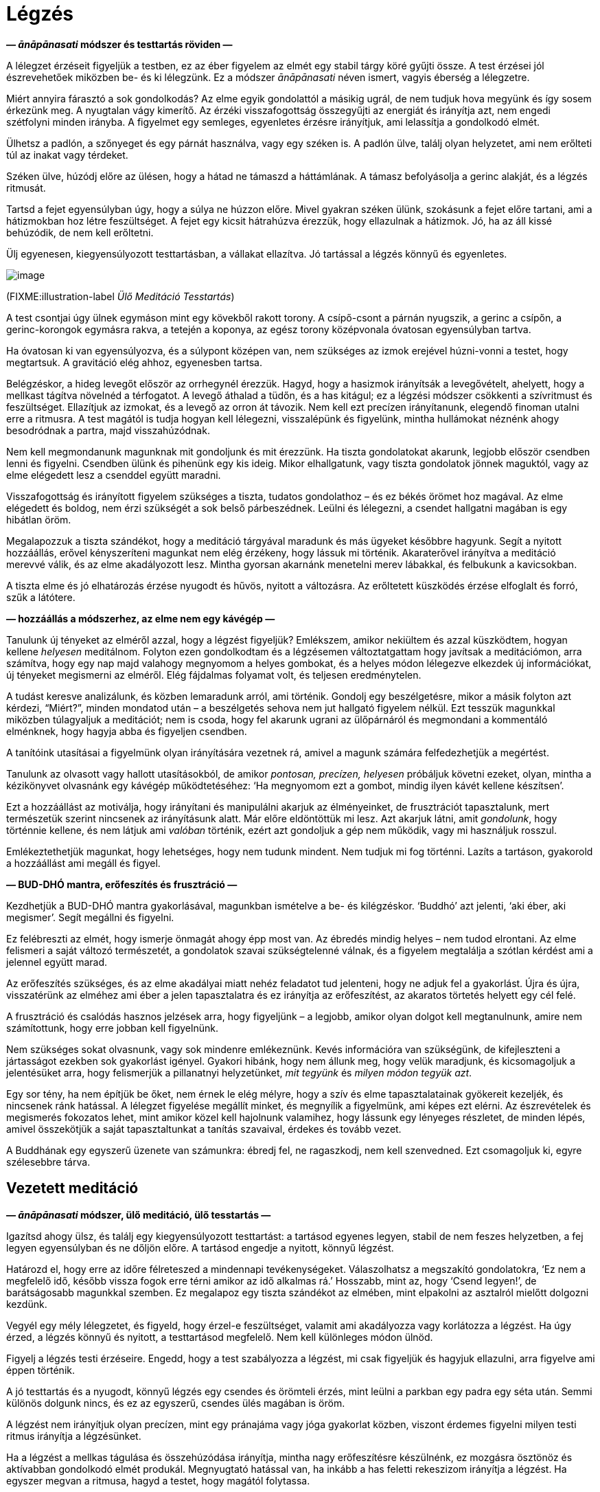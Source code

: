 = Légzés

*— _ānāpānasati_ módszer és testtartás röviden —*

A lélegzet érzéseit figyeljük a testben, ez az éber figyelem az elmét
egy stabil tárgy köré gyűjti össze. A test érzései jól észrevehetőek
miközben be- és ki lélegzünk. Ez a módszer _ānāpānasati_ néven ismert,
vagyis éberség a lélegzetre.

Miért annyira fárasztó a sok gondolkodás? Az elme egyik gondolattól a
másikig ugrál, de nem tudjuk hova megyünk és így sosem érkezünk meg. A
nyugtalan vágy kimerítő. Az érzéki visszafogottság összegyűjti az
energiát és irányítja azt, nem engedi szétfolyni minden irányba. A
figyelmet egy semleges, egyenletes érzésre irányítjuk, ami lelassítja a
gondolkodó elmét.

Ülhetsz a padlón, a szőnyeget és egy párnát használva, vagy egy széken
is. A padlón ülve, találj olyan helyzetet, ami nem erőlteti túl az
inakat vagy térdeket.

Széken ülve, húzódj előre az ülésen, hogy a hátad ne támaszd a
háttámlának. A támasz befolyásolja a gerinc alakját, és a légzés
ritmusát.

Tartsd a fejet egyensúlyban úgy, hogy a súlya ne húzzon előre. Mivel
gyakran széken ülünk, szokásunk a fejet előre tartani, ami a hátizmokban
hoz létre feszültséget. A fejet egy kicsit hátrahúzva érezzük, hogy
ellazulnak a hátizmok. Jó, ha az áll kissé behúzódik, de nem kell
erőltetni.

Ülj egyenesen, kiegyensúlyozott testtartásban, a vállakat ellazítva. Jó
tartással a légzés könnyű és egyenletes.

image::sitting.jpg[image]

(FIXME:illustration-label _Ülő Meditáció Tesstartás_)

A test csontjai úgy ülnek egymáson mint egy kövekből rakott torony. A
csípő-csont a párnán nyugszik, a gerinc a csípőn, a gerinc-korongok
egymásra rakva, a tetején a koponya, az egész torony középvonala
óvatosan egyensúlyban tartva.

Ha óvatosan ki van egyensúlyozva, és a súlypont középen van, nem
szükséges az izmok erejével húzni-vonni a testet, hogy megtartsuk. A
gravitáció elég ahhoz, egyenesben tartsa.

Belégzéskor, a hideg levegőt először az orrhegynél érezzük. Hagyd, hogy
a hasizmok irányítsák a levegővételt, ahelyett, hogy a mellkast tágítva
növelnéd a térfogatot. A levegő áthalad a tüdőn, és a has kitágul; ez a
légzési módszer csökkenti a szívritmust és feszültséget. Ellazítjuk az
izmokat, és a levegő az orron át távozik. Nem kell ezt precízen
irányítanunk, elegendő finoman utalni erre a ritmusra. A test magától is
tudja hogyan kell lélegezni, visszalépünk és figyelünk, mintha
hullámokat néznénk ahogy besodródnak a partra, majd visszahúzódnak.

Nem kell megmondanunk magunknak mit gondoljunk és mit érezzünk. Ha
tiszta gondolatokat akarunk, legjobb először csendben lenni és figyelni.
Csendben ülünk és pihenünk egy kis ideig. Mikor elhallgatunk, vagy
tiszta gondolatok jönnek maguktól, vagy az elme elégedett lesz a
csenddel együtt maradni.

Visszafogottság és irányított figyelem szükséges a tiszta, tudatos
gondolathoz – és ez békés örömet hoz magával. Az elme elégedett és
boldog, nem érzi szükségét a sok belső párbeszédnek. Leülni és
lélegezni, a csendet hallgatni magában is egy hibátlan öröm.

Megalapozzuk a tiszta szándékot, hogy a meditáció tárgyával maradunk és
más ügyeket későbbre hagyunk. Segít a nyitott hozzáállás, erővel
kényszeríteni magunkat nem elég érzékeny, hogy lássuk mi történik.
Akaraterővel irányítva a meditáció merevvé válik, és az elme
akadályozott lesz. Mintha gyorsan akarnánk menetelni merev lábakkal, és
felbukunk a kavicsokban.

A tiszta elme és jó elhatározás érzése nyugodt és hűvös, nyitott a
változásra. Az erőltetett küszködés érzése elfoglalt és forró, szűk a
látótere.

*— hozzáállás a módszerhez, az elme nem egy kávégép —*

Tanulunk új tényeket az elméről azzal, hogy a légzést figyeljük?
Emlékszem, amikor nekiültem és azzal küszködtem, hogyan kellene
_helyesen_ meditálnom. Folyton ezen gondolkodtam és a légzésemen
változtatgattam hogy javítsak a meditációmon, arra számítva, hogy egy
nap majd valahogy megnyomom a helyes gombokat, és a helyes módon
lélegezve elkezdek új információkat, új tényeket megismerni az elméről.
Elég fájdalmas folyamat volt, és teljesen eredménytelen.

A tudást keresve analizálunk, és közben lemaradunk arról, ami történik.
Gondolj egy beszélgetésre, mikor a másik folyton azt kérdezi,
“Miért?”, minden mondatod után – a beszélgetés sehova nem jut hallgató
figyelem nélkül. Ezt tesszük magunkkal miközben túlagyaljuk a
meditációt; nem is csoda, hogy fel akarunk ugrani az ülőpárnáról és
megmondani a kommentáló elménknek, hogy hagyja abba és figyeljen
csendben.

A tanítóink utasításai a figyelmünk olyan irányítására vezetnek rá,
amivel a magunk számára felfedezhetjük a megértést.

Tanulunk az olvasott vagy hallott utasításokból, de amikor _pontosan,
precízen, helyesen_ próbáljuk követni ezeket, olyan, mintha a
kézikönyvet olvasnánk egy kávégép működtetéséhez: ‘Ha megnyomom ezt a
gombot, mindig ilyen kávét kellene készítsen’.

Ezt a hozzáállást az motiválja, hogy irányítani és manipulálni akarjuk
az élményeinket, de frusztrációt tapasztalunk, mert természetük szerint
nincsenek az irányításunk alatt. Már előre eldöntöttük mi lesz. Azt
akarjuk látni, amit _gondolunk_, hogy történnie kellene, és nem látjuk
ami _valóban_ történik, ezért azt gondoljuk a gép nem működik, vagy mi
használjuk rosszul.

Emlékeztethetjük magunkat, hogy lehetséges, hogy nem tudunk mindent. Nem
tudjuk mi fog történni. Lazíts a tartáson, gyakorold a hozzáállást ami
megáll és figyel.

*— BUD-DHÓ mantra, erőfeszítés és frusztráció —*

Kezdhetjük a BUD-DHÓ mantra gyakorlásával, magunkban ismételve a be- és
kilégzéskor. ‘Buddhó’ azt jelenti, ‘aki éber, aki megismer’. Segít
megállni és figyelni.

Ez felébreszti az elmét, hogy ismerje önmagát ahogy épp most van. Az
ébredés mindig helyes – nem tudod elrontani. Az elme felismeri a saját
változó természetét, a gondolatok szavai szükségtelenné válnak, és a
figyelem megtalálja a szótlan kérdést ami a jelennel együtt marad.

Az erőfeszítés szükséges, és az elme akadályai miatt nehéz feladatot tud
jelenteni, hogy ne adjuk fel a gyakorlást. Újra és újra, visszatérünk az
elméhez ami éber a jelen tapasztalatra és ez irányítja az erőfeszítést,
az akaratos törtetés helyett egy cél felé.

A frusztráció és csalódás hasznos jelzések arra, hogy figyeljünk – a
legjobb, amikor olyan dolgot kell megtanulnunk, amire nem számítottunk,
hogy erre jobban kell figyelnünk.

Nem szükséges sokat olvasnunk, vagy sok mindenre emlékeznünk. Kevés
információra van szükségünk, de kifejleszteni a jártasságot ezekben sok
gyakorlást igényel. Gyakori hibánk, hogy nem állunk meg, hogy velük
maradjunk, és kicsomagoljuk a jelentésüket arra, hogy felismerjük a
pillanatnyi helyzetünket, _mit tegyünk_ és _milyen módon tegyük azt_.

Egy sor tény, ha nem építjük be őket, nem érnek le elég mélyre, hogy a
szív és elme tapasztalatainak gyökereit kezeljék, és nincsenek ránk
hatással. A lélegzet figyelése megállít minket, és megnyílik a
figyelmünk, ami képes ezt elérni. Az észrevételek és megismerés
fokozatos lehet, mint amikor közel kell hajolnunk valamihez, hogy
lássunk egy lényeges részletet, de minden lépés, amivel összekötjük a
saját tapasztaltunkat a tanítás szavaival, érdekes és tovább vezet.

A Buddhának egy egyszerű üzenete van számunkra: ébredj fel, ne
ragaszkodj, nem kell szenvedned. Ezt csomagoljuk ki, egyre szélesebbre
tárva.

== Vezetett meditáció

*— _ānāpānasati_ módszer, ülő meditáció, ülő tesstartás —*

Igazítsd ahogy ülsz, és találj egy kiegyensúlyozott testtartást: a
tartásod egyenes legyen, stabil de nem feszes helyzetben, a fej legyen
egyensúlyban és ne dőljön előre. A tartásod engedje a nyitott, könnyű
légzést.

Határozd el, hogy erre az időre félreteszed a mindennapi
tevékenységeket. Válaszolhatsz a megszakító gondolatokra, ‘Ez nem a
megfelelő idő, később vissza fogok erre térni amikor az idő alkalmas
rá.’ Hosszabb, mint az, hogy ‘Csend legyen!’, de barátságosabb magunkkal
szemben. Ez megalapoz egy tiszta szándékot az elmében, mint elpakolni az
asztalról mielőtt dolgozni kezdünk.

Vegyél egy mély lélegzetet, és figyeld, hogy érzel-e feszültséget,
valamit ami akadályozza vagy korlátozza a légzést. Ha úgy érzed, a
légzés könnyű és nyitott, a testtartásod megfelelő. Nem kell különleges
módon ülnöd.

Figyelj a légzés testi érzéseire. Engedd, hogy a test szabályozza a
légzést, mi csak figyeljük és hagyjuk ellazulni, arra figyelve ami éppen
történik.

A jó testtartás és a nyugodt, könnyű légzés egy csendes és örömteli
érzés, mint leülni a parkban egy padra egy séta után. Semmi különös
dolgunk nincs, és ez az egyszerű, csendes ülés magában is öröm.

A légzést nem irányítjuk olyan precízen, mint egy pránajáma vagy jóga
gyakorlat közben, viszont érdemes figyelni milyen testi ritmus irányítja
a légzésünket.

Ha a légzést a mellkas tágulása és összehúzódása irányítja, mintha nagy
erőfeszítésre készülnénk, ez mozgásra ösztönöz és aktívabban gondolkodó
elmét produkál. Megnyugtató hatással van, ha inkább a has feletti
rekeszizom irányítja a légzést. Ha egyszer megvan a ritmusa, hagyd a
testet, hogy magától folytassa.

Belégzéskor, a levegőt először az orrhegynél érezzük. A hideg levegő
lefelé áramlik a légcsövön. A has kifelé mozdul, engedve a rekeszizom
tágulásának. A mellkas emelkedik, miközben a tüdőt kitölti a levegő, de
nem kell nagyra tágítani a mellkast. Nyugodtan ülünk, érezhetjük a
szívverés halk ritmusát.

image::breathing.jpg[image]

(FIXME:illustration-label _Légzés Technika_)

Kilégzéskor az izmok ellazulnak, a meleg levegő felfelé áramlik a
légcsövön, és az orron át távozik.

Nem szükséges ezeket a lépéseket gondolatban kifejezni, lazíts és
figyeld, ahogy az érzések megjelennek a testben. Eltart pár percig, amíg
a test megállapodik. A szívverés lecsillapodik, és a légzés egyenletes
és könnyű lesz.

Hagyd, hogy a test maga szabályozza a légzést. Amikor egy véleménnyel
állunk hozzá, hogy a légzésünk rövid legyen, vagy hosszú, az merevvé és
erőltetetté válik. Fel akarjuk fedezni a tapasztalatainkat, nem
megszabni, mik legyenek azok.

A test jobban tudja hogyan kell lélegezni, mint mi. Egyenletesen fog
lélegezni, ha hagyjuk. Lépj egyet vissza és fordítsd meg a figyelmet,
hallgatózz ahelyett, hogy utasítasz. Belégzés, kilégzés, mit érzel a
testben?

Nincs semmilyen meghatározott érzés, amit tapasztalnod kell. A szándék
az, hogy adj időt, és engedj teret annak, hogy a tapasztalataiddal
maradj.

Egyensúlyban önmaga középpontjában, ismerni a jelen pillanat
egyszerűségét. Ha úgy érzed, hogy valamit teljesítened vagy javítanod
kell, ez mindig egy hozzáadott dolog, valami amit mi hozunk létre. Mi
hozzuk létre az elvárást, hogy változtatnunk kell, ki kell valamit
javítanunk, irányítanunk kell. Ez mindig az időhöz kötött, valamit
elvárunk, hogy történni fog.

A jelen pillanatban minden mozgásban, változásban van. Az azonnal, a
jelenben megtapasztalható élményben nincsenek célok. Nincsenek a jövőben
megjelenő eredmények, csak _ez, itt_ van. Azok az elvárások, amiket
magunk számára produkálunk, szétfoszlanak, amikor visszafordítjuk a
figyelmet, és a jelent figyeljük.

Visszatérünk a figyelemhez, ami az itt és most tapasztalathoz kötődik.
Az érzékeken keresztül felismeri a világot. Ebben a figyelemben a
kétségek, kérdések, emlékek, nem súlyosak. Nincs olyan súlyuk, nincs
olyan sürgető jelentőségük, ami minket kimozdítana az egyensúlyból. Ez
az éber figyelem egy biztonságos hellyé válik, ahol maradni tudunk.

Lehet, hogy sok kusza gondolat jár az elmében. Határozd el mit fogsz
gondolni, ahelyett, hogy hagynád az elmét körbe-körbe járni. Például
használd a BUD-DHÓ mantrát. A belégzéskor, gondold BUD-, kilégzéskor,
-DHÓ. Ha a gondolkodás nem csillapodik le magától, ez oldalkorlátot és
fekvő-rendőrt rak le, hogy az úton maradjunk és lassítsunk.

*— aktív és nyugodt elme, kavargó érzelmek, a jelen egyszerűsége —*

Belélegzünk, maradunk a jelen egyszerű tapasztalatával: ennyi elég.

Kényszereket érzünk, vágyakat és aggodalmakat, úgy érezzük, ‘erre
szükségem van’, ‘én ilyen vagyok’, ‘olyannak kellene lennem’. Ezeket
éberen szemlélni tudjuk, nem kell belekeverednünk a történetbe. A
légzéssel maradunk, és figyelmünket a tapasztalat felé fordítjuk, ami
éppen történik.

A testi éberség egy szilárd alap, megnyugtató és átrendezi mi az
értékes. Ha a tapasztalatod békés, boldog és elégedett, maradj vele.
Nincs abban semmi rossz. Ez egy olyan boldogság, ami nem kötődik a
ragaszkodáshoz, nem függ attól, hogy megszerezzünk vagy elérjünk
valamit. Ez a boldogság az érzékek elvonultságából ered, visszatérve az
egyszerűséghez, megismeri és együtt marad a jelennel. Az elme éber,
nyugodt és elégedett.

A meditáció a kavargó érzelmeket is a felszínre hozza, és ez jól van
így. Azt látjuk, amit eddig nem engedtük magunknak, hogy lássuk. Nincs
szükség arra, hogy válaszokat és megoldásokat keressünk meditáció
közben. Az érzelmeket nem a személyes történetünk szintjén vizsgáljuk,
hanem alapvetőbb szinten, mint az elme és szív állapotait.

Magunkat látjuk bennük, sajátunknak tekintjük ezeket, és ebből hozunk
létre egy személyt, akinek a történetét irányítani akarjuk. A jelen
tapasztalatban viszont sem az érzés, sem az elmeállapot nem jelenti be
magáról, hogy kinek a nevéhez tartozik. A szenvedés és nehézség ebből a
ragaszkodásból és zavaros nézetből ered. Nyitni kell az elmét a
változásra, és elengedni a ragaszkodást.

*— jótékony gondolatok, túl komoly hozzáállás —*

Az erény, a nagylelkűség ellazítja az elmét, a moralitás pedig stabil
alapot ad. Gondolhatunk jó tettekre, amit adtunk és kaptunk,
emlékezhetünk azokra, akikre jó példaként tisztelttel nézünk fel.

Ha azt veszed észre, hogy feszült vagy, szigorú és cinikus a hangulatod,
igazíts a testtartáson, hogy kicsit lazább legyen.

Olyan komolyak tudunk lenni abban, hogy egy párnán ülünk, kész vicc ránk
nézni. Csendben dörzsöld meg a füleid, vagy masszírozd meg az arc
izmokat az ujjaiddal, ez serkenti a vérkeringést. Emlékezz a
nagylelkűségre. A kolostorban gyakran a világi barátaink azok, akik
eljönnek főzni és felajánlani a napi ebédet a közösség számára. Nagy a
sürgés-forgás amíg a konyhában vannak, és amikor végeztek,
megkönnyebbültek, lazítanak és mosolyognak.

Felidézni jó tetteinket, egyszerű kis dolgok esetében is, ellazítja az
eredményekre szomjas elmét. Képzeld el mit történne, ha valaki
százszorosan megadná neked az eredményt amit akarsz, mintha megnyernél
egy megvilágosodási lottót. Akkor hogy meditálnál? Valószínűleg közel
úgy mint most, csak lazábban.

A nagylelkűség enged felismerni, hogy van elég terünk, nem kell
erőlködnünk, hogy mások elé jussunk. Van jóság a világban és
felhagyhatunk a nagy sietséggel. Örömteli érzés felidézni a családunk,
rokonaink és barátaink nagylelkűségét is, de még amikor egy ismeretlen
embert látunk segíteni egy másik ismeretlennek, az is előcsal egy
mosolyt.

*— kétség a meditációban, érzékek befelé fordulnak —*

‘Hogy tudom megcsinálni?’ Közelítsd meg másként, és inkább azt kérdezd,
‘Tudok rá figyelni?’

A légzés érzete megállít. Visszakerülünk az elejére, ahol nem tudjuk mi
lesz. Egy üres és tágas helyre kerülünk így, ahol magunk vagyunk és van
időnk ott megállni.

A légzésre figyelve az érzékek befelé fordulnak. A szem látja a
színeket, de a látás befelé irányul, nem akar kívül színeket és formákat
keresni. A fül hallja a hangokat, de a hallás befelé fordul és nem
keres. A test érzi a hideget, meleget, a ruhák felületét és a csontok
merev súlyát. A légzés közben figyeljük ezt és hagyjuk a testet
lenyugodni, hagyjuk az elmét befelé fordulva elcsendesedni.

*— hűvös víz szétárad a tóban, a tapasztalat tartalmazza a világot —*

Az érzéki visszafogottság összegyűjti az energiánkat és nem engedi
szétfolyni minden irányba. Mint egy tó, aminek nincsenek ki- és bevezető
folyásai, határait körben a völgy szabja meg. Csupán egyetlen, a földből
feltörő forrásból kap hűvös, friss vizet. Amikor eső esik, némi víz kis
erekben a tóba fog folyni, de mivel nincs kifolyása, mind a tóban fog
megállni és a völgy határt szab neki. A tó vize nyugodt marad, és a
forrás hűvös vize az egész tóban szét fog áradni, áthatja annak minden
részét.footnote:[https://a-buddha-ujja.hu/dn-2/hu/csimma-vilmos[DN 2], A
szerzetesi élet gyümölcsei]

Az érzés és tudat a testtől függ, nem tudunk hozzátenni vagy elvenni
belőle. A tapasztalat minden légzésben teljes, a testtel kezdődik és
azzal lesz vége. Ez a világ, ami érzésekből áll, ebben teljes – minden
ami vagyunk, vagy amivé valaha válhatunk, ezen belül van.

*— a tudatosság megállítja a kényszert —*

Amikor szenvedünk, tudjuk, hogy van itt valami, amit nem értünk. Nem
értjük, hogy egy dolog hogyan jött létre a másikból, hogy egy dolog az
irányításunk alatt van, a másik pedig nincs.

Amikor nem látjuk, ugyanazt a mintát ismételjük, mint egy programot, és
ugyanazt a szenvedést újra és újra létrehozzuk. Panaszkodunk, hogy
‘Miért van ez mindig így?’ Ugyanazt a dolgot tesszük újra és újra, és
nem vesszük észre.

Közelebbről megvizsgálva felismerjük, hogy az egyik dolog a másiktól
függ. Akkor látjuk a lehetőséget, hogy szabadon abbahagyhatjuk. Így
visszatérünk a csendes elégedettséghez.

*— nyugtalanság, önkritizálás, jó szándékkal kezdeni, rugalmas
hozzáállás —*

Amikor már egy ideje meditálva ülünk, gyakran elkezdjük bonyolítani a
dolgot. Honnan jön ez a nyugtalanság, hogy nem tudunk egy egyszerű
dologgal együtt maradni? Figyeld meg, ahogy az egyszerűbe vetett hit
megváltozik. Elkezdünk valamilyen szempontról vagy kérdésről
gondolkodni, és a kétség és önkritizálás megállít mindent.

Nem komikus ez? Olyan elkötelezetten tudjuk kritizálni magunkat, mintha
egy túlemelkedett élmény lenne az, hogy fájdalmat okozunk magunknak. De
úgy érezzük, erőlködnünk kell _valamin_, meg kell törjük az egónkat és
el kell engedjünk mindent! Talán csak ezt az egy módszert ismerjük, nem
is tudjuk milyen lehet nem ilyennek lenni.

Az elején megvan az önmagunkkal szembeni jó szándékunk és rugalmas
hozzáállásunk, de a végén csak keménység és bírálat marad. A fiatal fa
friss és rugalmas, könnyen hajlik ahogy nő, de az öreg fa kemény és
száraz amikor elpusztul.

Térj vissza az elejére, ahol megvan a kezdővel szembeni türelmed és
kedvességed. Az elején még nem vártad el magadtól, hogy tudnod kell, és
a hallgató figyelemre hagytad, hogy lásd, mi történik. Nem tudjuk, mi
van itt, amíg meg nem nézzük, hogy lássunk. Ez a látás és figyelem a
friss megismerés. Engedd magadnak, hogy mindig az elején legyél.
